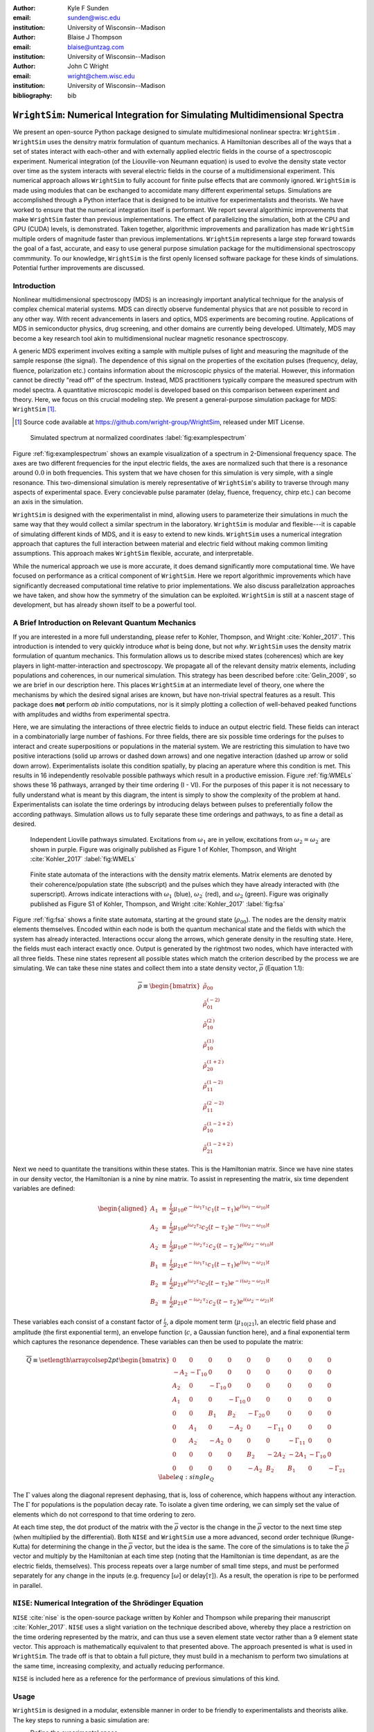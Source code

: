 :author: Kyle F Sunden
:email: sunden@wisc.edu
:institution: University of Wisconsin--Madison

:author: Blaise J Thompson
:email: blaise@untzag.com
:institution: University of Wisconsin--Madison

:author: John C Wright
:email: wright@chem.wisc.edu
:institution: University of Wisconsin--Madison

:bibliography: bib

----------------------------------------------------------------------------
``WrightSim``: Numerical Integration for Simulating Multidimensional Spectra
----------------------------------------------------------------------------

.. class:: abstract

    We present an open-source Python package designed to simulate multidimesional
    nonlinear spectra: ``WrightSim`` .
    ``WrightSim`` uses the densitry matrix formulation of quantum mechanics.
    A Hamiltonian describes all of the ways that a set of states interact with
    each-other and with externally applied electric fields in the course of a
    spectroscopic experiment.
    Numerical integration (of the Liouville-von Neumann equation) is used to
    evolve the density state vector over time as the system interacts with
    several electric fields in the course of a multidimensional experiment.
    This numerical approach allows ``WrightSim`` to fully account for finite pulse
    effects that are commonly ignored.
    ``WrightSim`` is made using modules that can be exchanged to accomidate many
    different experimental setups.
    Simulations are accomplished through a Python interface that is designed
    to be intuitive for experimentalists and theorists.
    We have worked to ensure that the numerical integration itself is performant.
    We report several algorithimic improvements that make ``WrightSim`` faster
    than previous implementations.
    The effect of parallelizing the simulation, both at the CPU and GPU
    (CUDA) levels, is demonstrated. 
    Taken together, algorithmic improvements and parallization has made
    ``WrightSim`` multiple orders of magnitude faster than previous
    implementations.
    ``WrightSim`` represents a large step forward towards the goal of a fast,
    accurate, and easy to use general purpose simulation package for the
    multidimensional spectroscopy commmunity.
    To our knowledge, ``WrightSim`` is the first openly licensed software package
    for these kinds of simulations.
    Potential further improvements are discussed.


Introduction
============

Nonlinear multidimensional spectroscopy (MDS) is an increasingly important
analytical technique for the analysis of complex chemical material systems.
MDS can directly observe fundemental physics that are not possible to record in
any other way.
With recent advancements in lasers and optics, MDS experiments are becoming
routine.
Applications of MDS in semiconductor physics, drug screening, and other
domains are currently being developed.
Ultimately, MDS may become a key research tool akin to multidimensional
nuclear magnetic resonance spectroscopy.

A generic MDS experiment involves exiting a sample with multiple pulses of
light and measuring the magnitude of the sample response (the signal).
The dependence of this signal on the properties of the excitation pulses
(frequency, delay, fluence, polarization etc.) contains information about
the microscopic physics of the material.
However, this information cannot be directly "read off" of the spectrum.
Instead, MDS practitioners typically compare the measured spectrum with model
spectra.
A quantitative microscopic model is developed based on this comparison between
experiment and theory.
Here, we focus on this crucial modeling step.
We present a general-purpose simulation package for MDS: ``WrightSim`` [#]_.

.. [#] Source code available at https://github.com/wright-group/WrightSim, released under MIT License.

.. figure:: example_spectrum.png

    Simulated spectrum at normalized coordinates :label:`fig:examplespectrum`

Figure :ref:`fig:examplespectrum` shows an example visualization of a
spectrum in 2-Dimensional frequency space.
The axes are two different frequencies for the input electric fields, the axes
are normalized such that there is a resonance around :math:`0.0` in both
frequencies.
This system that we have chosen for this simulation is very simple, with a single
resonance.
This two-dimensional simulation is merely representative of ``WrightSim``'s ability
to traverse through many aspects of experimental space.
Every concievable pulse paramater (delay, fluence, frequency, chirp etc.) can
become an axis in the simulation.

``WrightSim`` is designed with the experimentalist in mind, allowing users
to parameterize their simulations in much the same way that they would collect
a similar spectrum in the laboratory. 
``WrightSim`` is modular and flexible---it is capable of simulating different
kinds of MDS, and it is easy to extend to new kinds.
``WrightSim`` uses a numerical integration approach that captures the full
interaction between material and electric field without making common limiting
assumptions.
This approach makes ``WrightSim`` flexible, accurate, and interpretable.

While the numerical approach we use is more accurate, it does demand
significantly more computational time.
We have focused on performance as a critical component of ``WrightSim``.
Here we report algorithmic improvements which have significantly decreased 
computational time relative to prior implementations.
We also discuss parallelzation approaches we have taken, and show how the
symmetry of the simulation can be exploited.
``WrightSim`` is still at a nascent stage of development, but has already 
shown itself to be a powerful tool.


A Brief Introduction on Relevant Quantum Mechanics
==================================================

If you are interested in a more full understanding, please refer to
Kohler, Thompson, and Wright :cite:`Kohler_2017`. This
introduction is intended to very quickly introduce *what* is being done,
but not *why*.
``WrightSim`` uses the density matrix formulation of quantum mechanics.
This formulation allows us to describe mixed states (coherences) which are key
players in light-matter-interaction and spectroscopy.
We propagate all of the relevant density matrix elements, including
populations and coherences, in our numerical simulation.
This strategy has been described before :cite:`Gelin_2009`, so we are brief in our
description here.
This places ``WrightSim`` at an intermediate level of theory, one where 
the mechanisms by which the desired signal arises are known, but have 
non-trivial spectral features as a result.
This package does **not** perform *ab initio* computations, nor is it simply 
plotting a collection of well-behaved peaked functions with amplitudes and widths
from experimental spectra.

Here, we are simulating the interactions of three electric fields to
induce an output electric field. These fields can interact in a
combinatorially large number of fashions. For three fields, there are
six possible time orderings for the pulses to interact and create
superpositions or populations in the material system. We are restricting
this simulation to have two positive interactions (solid up arrows or
dashed down arrows) and one negative interaction (dashed up arrow or
solid down arrow). 
Experimentalists isolate this condition spatially, by placing an aperature
where this condition is met.
This results in 16 independently resolvable possible
pathways which result in a productive emission. Figure :ref:`fig:WMELs` shows
these 16 pathways, arranged by their time ordering (I - VI). For the
purposes of this paper it is not necessary to fully understand what is
meant by this diagram, the intent is simply to show the complexity of
the problem at hand. Experimentalists can isolate the time orderings by
introducing delays between pulses to preferentially follow the according
pathways. Simulation allows us to fully separate these time orderings
and pathways, to as fine a detail as desired.

.. figure:: WMELs.png

    Independent Lioville pathways simulated. Excitations from
    :math:`\omega_1` are in yellow, excitations from
    :math:`\omega_2 = \omega_{2^\prime}` are shown in purple. Figure was
    originally published as Figure 1 of Kohler, Thompson, and
    Wright :cite:`Kohler_2017` :label:`fig:WMELs`

.. figure:: flow_diagram.pdf

    Finite state automata of the interactions with the density matrix
    elements. Matrix elements are denoted by their coherence/population
    state (the subscript) and the pulses which they have already interacted
    with (the superscript). Arrows indicate interactions with
    :math:`\omega_1` (blue), :math:`\omega_{2^\prime}` (red), and
    :math:`\omega_2` (green). Figure was originally published as Figure S1
    of Kohler, Thompson, and Wright :cite:`Kohler_2017` :label:`fig:fsa` 

Figure :ref:`fig:fsa` shows a finite state automata, starting at
the ground state (:math:`\rho_{00}`). The nodes are the density matrix 
elements themselves. Encoded within each node is both
the quantum mechanical state and the fields with which the system has
already interacted. Interactions occur along the arrows, which generate
density in the resulting state. Here, the fields must each interact exactly once.
Output is generated by the rightmost two nodes, which have interacted with all
three fields. These nine states represent all possible states which
match the criterion described by the process we are simulating. We can
take these nine states and collect them into a state density vector,
:math:`\overline{\rho}` (Equation 1.1):

.. math::

   \overline{\rho} \equiv
   \begin{bmatrix}
   \tilde{\rho}_{00} \\
   \tilde{\rho}_{01}^{(-2)} \\
   \tilde{\rho}_{10}^{(2^\prime)} \\
   \tilde{\rho}_{10}^{(1)} \\
   \tilde{\rho}_{20}^{(1+2^\prime)} \\
   \tilde{\rho}_{11}^{(1-2)} \\
   \tilde{\rho}_{11}^{(2^\prime-2)} \\
   \tilde{\rho}_{10}^{(1-2+2^\prime)} \\
   \tilde{\rho}_{21}^{(1-2+2^\prime)}
   \end{bmatrix}

Next we need to quantitate the transitions within these states. This is the
Hamiltonian matrix. Since we have nine states in our density vector, the
Hamiltonian is a nine by nine matrix. To assist in representing the
matrix, six time dependent variables are defined:

.. math::

   \begin{aligned}
   A_1 &\equiv& \frac{i}{2}\mu_{10}e^{-i\omega_1\tau_1}c_1(t-\tau_1)e^{i(\omega_1-\omega_{10})t} \\
   A_2 &\equiv& \frac{i}{2}\mu_{10}e^{i\omega_2\tau_2}c_2(t-\tau_2)e^{-i(\omega_2-\omega_{10})t} \\
   A_{2^\prime} &\equiv& \frac{i}{2}\mu_{10}e^{-i\omega_{2^\prime}\tau_{2^\prime}}c_{2^\prime}(t-\tau_{2^\prime})e^{i(\omega_{2^\prime}-\omega_{10})t} \\
   B_1 &\equiv& \frac{i}{2}\mu_{21}e^{-i\omega_1\tau_1}c_1(t-\tau_1)e^{i(\omega_1-\omega_{21})t} \\
   B_2 &\equiv& \frac{i}{2}\mu_{21}e^{i\omega_2\tau_2}c_2(t-\tau_2)e^{-i(\omega_2-\omega_{21})t} \\
   B_{2^\prime} &\equiv& \frac{i}{2}\mu_{21}e^{-i\omega_{2^\prime}\tau_{2^\prime}}c_{2^\prime}(t-\tau_{2^\prime})e^{i(\omega_{2^\prime}-\omega_{21})t}\end{aligned}

These variables each consist of a constant factor of
:math:`\frac{i}{2}`, a dipole moment term (:math:`\mu_{10|21}`), an
electric field phase and amplitude (the first exponential term), an
envelope function (:math:`c`, a Gaussian function here), and a final
exponential term which captures the resonance dependence.
These variables can then be used to populate the matrix:

.. math::

   \overline{\overline{Q}} \equiv
   \setlength{\arraycolsep}{2pt}
   \begin{bmatrix}
       0 & 0 & 0 & 0 & 0 & 0 & 0 & 0 & 0 \\
       -A_2 & -\Gamma_{10} & 0 & 0 & 0 & 0 & 0 & 0 & 0 \\
       A_{2^\prime} & 0 & -\Gamma_{10} & 0 & 0 & 0 & 0 & 0 & 0 \\
       A_1 & 0 & 0 & -\Gamma_{10} & 0 & 0 & 0 & 0 & 0 \\
       0 & 0 & B_1 & B_{2^\prime} & -\Gamma_{20} & 0 & 0 & 0 & 0 \\
       0 & A_1 & 0 & -A_2 & 0 & -\Gamma_{11} & 0 & 0 & 0 \\
       0 & A_{2^\prime} & -A_2 & 0 & 0 & 0 & -\Gamma_{11} & 0 & 0 \\
       0 & 0 & 0 & 0 & B_2 & -2A_{2^\prime} & -2A_1 & -\Gamma_{10} & 0 \\
       0 & 0 & 0 & 0 & -A_2 & B_{2^\prime} & B_1 & 0 & -\Gamma_{21}
   \end{bmatrix}
   \label{eq:single_Q}

The :math:`\Gamma` values along the diagonal represent dephasing, that
is, loss of coherence, which happens without any interaction. The
:math:`\Gamma` for populations is the population decay rate. To isolate
a given time ordering, we can simply set the value of elements which do
not correspond to that time ordering to zero.

At each time step, the dot product of the matrix with the
:math:`\overline{\rho}` vector is the change in the
:math:`\overline{\rho}` vector to the next time step (when multiplied by
the differential). Both ``NISE`` and ``WrightSim`` use a more advanced,
second order technique (Runge-Kutta) for determining the change in the
:math:`\overline{\rho}` vector, but the idea is the same. The core of
the simulations is to take the :math:`\overline{\rho}` vector and
multiply by the Hamiltonian at each time step (noting that the
Hamiltonian is time dependant, as are the electric fields, themselves). This process
repeats over a large number of small time steps, and must be performed
separately for any change in the inputs (e.g. frequency [:math:`\omega`]
or delay[:math:`\tau`]). As a result, the operation is ripe to be performed
in parallel.

``NISE``: Numerical Integration of the Shrödinger Equation
==========================================================

``NISE`` :cite:`nise` is the open-source package written by
Kohler and Thompson while preparing their manuscript
:cite:`Kohler_2017`. ``NISE`` uses a slight variation on the
technique described above, whereby they place a restriction on the time
ordering represented by the matrix, and can thus use a seven element
state vector rather than a 9 element state vector. This approach is
mathematically equivalent to that presented above. The approach
presented is what is used in ``WrightSim``. The trade off is that to
obtain a full picture, they must build in a mechanism to perform two
simulations at the same time, increasing complexity, and actually
reducing performance.

``NISE`` is included here as a reference for the performance of previous
simulations of this kind.

Usage
=====

``WrightSim`` is designed in a modular, extensible manner in order to be 
friendly to experimentalists and theorists alike.
The key steps to running a basic simulation are: 

- Define the experimental space
- Select a hamiltonian for propagation
- Run the scan
- Process the results

Experimental spaces are defined in an INI format that defines a set of parameters
and specifies their defaults and relationships.
Here, we are using a space called ``trive`` which provides, among other settings,
two independent frequency axes and two independent delay axes, controlling a total of
three incident pulses.
The frequency axes are called ``w1`` and ``w2`` [#]_, the delays are termed ``d1`` and ``d2``.
To scan a particular axis, simply set the ``points`` array to a ``NumPy`` array and set it's ``active``
attribute to ``True``.
You can also set a static value for any available axis, by setting the ``points`` attribute to 
a single number (and keeping ``active`` set to ``False``).
Finally, the ``experiment`` class tracks the timing in the simulation.
Three main parameters control this: ``timestep``, which controls the size of each numerical integration step,
``early_buffer``, which defines how long to integrate before the first pulse maximum, and
``late_buffer``, which defines how long to integrate after the last pulse maximum.
Here is an example of setting up a 3-D (shape :math:`64x64x32`) scan with an additional static parameter set:

.. [#]  Note, while the Latin character ``w`` is used here because it is easier to type in code,
        it actually represents the Greek letter :math:`\omega`, conventionally, a frequency.

.. code-block:: python

    import WrightSim as ws
    import numpy as np

    dt = 50.  # pulse duration (fs)
    nw = 64  # number of frequency points (w1 and w2)
    nt = 32  # number of delay points (d2)

    # create experiment
    exp = ws.experiment.builtin('trive')

    # set the scan ranges
    exp.w1.points = np.linspace(-500., 500., nw)
    exp.w2.points = np.linspace(-500., 500., nw)
    exp.d2.points = np.linspace(-2 * dt, 8 * dt, nt)
    # tell WrightSim to treat the axis as scanned
    exp.w1.active = exp.w2.active = exp.d2.active = True

    # set a non-default delay time for the 'd1' axis
    exp.d1.points = 4 * dt  # fs
    exp.d1.active = False

    # set time between iterations, buffers
    exp.timestep = 2.  # fs
    exp.early_buffer = 100.0  # fs
    exp.late_buffer  = 400.0  # fs


Hamiltonians define a time-dependant matrix used to propagate electric fields and their
effect on the density matrix elements.
The matrix can also be used to obtain a subset of the time orderings by holding particular elements at 0.
The Hamiltonian object is responsible for the density vector and holding on to the propagation function
used when the experiment is run.
Included in the density vector responsibility is the identity of which columns will be returned
in the end result array.
Hamiltonians may have arbitrary parameters to define themselves in intuitive ways.
Under the hood, the Hamiltonian class also holds the C struct and source code for the ``PyCUDA``
implementation and a method to send itself to the CUDA device.
Here is an example of setting up a Hamiltonian object with restricted pathways and explicitly set 
recorded element parameters:

.. code-block:: python

    # create hamiltonian
    ham = ws.hamiltonian.Hamiltonian(w_central=0.)

    # Select particular pathways
    ham.time_orderings = [4, 5, 6]
    # Select particular elements to be returned
    ham.recorded_elements = [7,8]


Finally, all that is left is to run the experiment itself.
The run method takes the hamiltonian object and a keyword argument ``mp``, short for "multiprocess".
In general, any value that evaluates to ``False`` will run non-multiprocessed (i.e. single threaded).
Almost all values that evalueates to ``True`` with run CPU - multiprocessed with the number of processes
determined by the number of cores of the machine.
The exception is the special string ``'gpu'``, which will cause ``WrightSim`` to run using ``PyCUDA``.

.. code-block:: python

    # do scan, using PyCUDA
    scan = exp.run(ham, mp='gpu')
    
    # obtain results as a NumPy array
    gpuSig = scan.sig.copy()

Running returns a ``Scan`` object, which allows for interrogation of several internal features of the scan 
including the electric field values themselves.
The important part, however is the signal array that is generated.
In this example, the complex floating point number array is of shape :math:`(2x64x64x32)` (i.e. the number of 
``recorded_elements`` followed by the shape of the experiment itself).
These numbers can be manipulated and visualized to produce spectra like that seen in :ref:`fig:examplespectrum`.
The Wright Group also maintains a library for working with multidimensional data, ``WrightTools``. 
This library will be integrated more fully to provide even easier access to visualization and 
archival storage of simulation results.



Performance
===========

Performance is a key consideration in the implementation of ``WrightSim``.
Careful analysis of the algorithms, identifying and measuring the bottlenecks and working
to implement strategies to avoid them are key to achieving the best performance possible.
Another key is taking advantage of modern hardware for parallelization.
These implementations have their advantages and tradeoffs, which are quantified and
examined in detail herein.



Algorithmic Improvements
------------------------

When first translating the code from ``NISE`` into the paradigm of
``WrightSim``, we sought to understand why it took so long to compute. We
used Python’s standard library package ``cProfile`` to produce traces of
execution, and visualized them with
``SnakeViz`` :cite:`snakeviz`. Figure :ref:`fig:snakeviz`
shows the trace obtained from a single-threaded run of ``NISE``
simulating a :math:`32 x 32 x 16` frequency-frequency-delay space. This
trace provided some interesting insights into how the algorithm could be
improved. First, 99.5% of the time is spent inside of a loop which is
highly parallelizable. Second, almost one third of that time was spent
in a specific function of NumPy, ``ix_``. Further inspection of the code
revealed that this function was called in the very inner most loop, but
always had the same, small number of parameters. Lastly, approximately
one tenth of the time was spent in a particular function called
``rotor`` (the bright orange box in Figure :ref:`fig:snakeviz`). This
function computed :math:`cos(theta) + 1j * sin(theta)`, which could be
replaced by the equivalent, but more efficient :math:`exp(1j * theta)`.
Additional careful analysis of the code revealed that redundant
computations were being performed when generating matrices, which could
be stored as variables and reused.

When implementing ``WrightSim``, we took into account all of these
insights. We simplified the code for matrix generation and propagation by
only having the one 9 by 9 element matrix rather than two 7 by 7
matrices. The function that took up almost one third the time (``ix_``)
was removed entirely in favor of a simpler scheme for denoting which values to
record. We used variables to store the values needed for matrix
generation, rather than recalculating each element. As a result, solely
by algorithmic improvements, almost an order of magnitude speedup was
obtained (See Figure :ref:`fig:snakeviz2`). Still, 99% of the time was
spent within a highly parallelizable inner loop.

.. figure:: NISE_prof.png
    :figclass: w
    :scale: 35%

    Profile trace of a single threaded simulation from ``NISE``. :label:`fig:snakeviz`

.. figure:: WrightSim_prof.png
    :figclass: w
    :scale: 35%

    Profile trace of a single threaded simulation from ``WrightSim``. :label:`fig:snakeviz2`

CPU and GPU Parallel Implementations
------------------------------------

``NISE`` already had, and ``WrightSim`` inherited, CPU multiprocessed
parallelism using the Python standard library multiprocessing interface.
Since almost all of the program is parallelizable, this incurs a four
times speedup on a machine with four processing cores (limited more by
the operating system scheduling other tasks than by Amdahl’s law). This
implementation required little adjustment outside of minor API tweaks.

In order to capitalize as much as possible on the amount of parallelism
possible, an implementation using Nvidia CUDA
:cite:`Nickolls_2008` was performed. In order to make the
implementation as easy to use as possible, and maintainable over the
lifetime of ``WrightSim``, ``PyCUDA`` :cite:`Klockner_2012` was used to integrate the call
to a CUDA kernel from within Python. ``PyCUDA`` allows the source code
for the device side functions (written in C/C++) to exist as strings
within the Python source files. These strings are just-in-time compiled
(using ``nvcc``) immediately prior to calling the kernel. For the
initial work with the CUDA implementation, only one Hamiltonian and one
propagation function were written, however it is extensible to
additional methods. The just-in-time compilation makes it easy to
replace individual functions as needed (a simple form of
metaprogramming).

The CUDA implementation is slightly different from the pure Python
implementation. It only holds in memory the Hamiltonian matrices for the
current and next step, where the Python implementation computes all of
the Matrices prior to entering the loop. This was done to conserve
memory on the GPU. Similarly, the electric fields are computed in the
loop, rather than computing all ahead of time. These two optimizations
reduce the memory overhead, and allow for easier to write functions,
without the help of numpy do perform automatic broadcasting of shapes.

Scaling Analysis
----------------

Scaling analysis, tests of the amount of time taken by each simulation
versus the number of points simulated, were conducted for each of the
following: ``NISE`` single threaded, ``NISE`` Multiprocessed using four
cores, ``WrightSim`` Single threaded, ``WrightSim`` Multiprocessed using
four cores, and ``WrightSim`` CUDA implementation. A machine with an
Intel Core i5-7600 (3.5 GHz) CPU and an Nvidia GTX 1060 (3GB) graphics card,
running Arch Linux was used for all tests. The simulations were functionally
identical, with the same number of time steps and same recorded values.
The ``NISE`` simulations use two seven by seven
matrices for the Hamiltonian, while the ``WrightSim`` simulations use a
single nine by nine matrix. The results are summarized in Figure
:ref:`fig:scaling`.

.. figure:: Scaling.png

    Scaling Comparison of ``WrightSim`` and ``NISE`` :label:`fig:scaling`

The log-log plot shows that the time scales linearly with number of
points. All lines have approximately the same slope at high values of N,
though the CUDA implementation grows slower at low N. The Algorithmic
improvements alone offer doubled performance over even 4-Core
multiprocessed ``NISE`` simulation. The CUDA implementation has a
positive intercept at approximately 200 milliseconds. This is due, in
large part, to the compilation overhead.

Limitations
-----------

The CUDA implementation faces limitations at both ends in terms of
number of points. On the low side, the cost of compilation and transfer
of data makes it slower than the 4-Core CPU Multiprocessing
implementation. This crossover point is approximately 256 points (for
this simulation, all other parameters being equal). Incidentally, that
is also a hard coded block size for the CUDA kernel call. While this
could be modified to ensure no illegal memory accesses occur on smaller
cases, the fact that you are not saving by using CUDA (and even single
core performance is under a second) means it is not worth the effort at
this time. The hard-coded block size also means that multiples of 256
points must be used in the current implementation.

With larger number of points, we are limited by the amount of
memory available to be allocated on the GPU. For each pixel in the
simulations presented here, 250 complex numbers represented as doubles
must be allocated. Additional space is needed, however
it is dominated by this array, which contains the outputs
which are then transferred back to the host. Each CUDA thread
additionally dynamically allocates the arrays it needs to perform the
computation. The current implementation, paired with the particular hardware used, has a limit somewhere between
:math:`2^{18}` and :math:`2^{19}` points. This limit could be increased
by using single precision floating point numbers to represent the
complex arrays, if the precision trade-off is acceptable (which is yet to be determined).

Future Work
===========

This is still quite early days for ``WrightSim``. While it is already a
startling proof of concept display of how ``PyCUDA`` can be applied to this
problem, there is still much room for improvement. In general, there are
improvements to be made in terms of features, API/ease of use, and indeed further algorithmic
improvements.

Features
--------

``NISE`` had implemented a few additional features which were not
carried over to ``WrightSim`` during the development efforts which
focused on performance thus far.

There was support for chirped electric field pulses, which behave in
less ideal fashions than the true sinusoids and Gaussian peaks used thus
far. These non-ideal perturbations can have a real effect in spectra
collected in the lab, and accurately modelling them helps to interpret
these spectra.

Samples in laboratory experiments may have some amount of inhomogeneity
within the sample, resulting in broader than would otherwise be expected
peaks. This inhomogeneity can be modeled by storing the response array
which is calculated by numerical integration, and translating the points
slightly. The original ``NISE`` implementation would perform the
simulation multiple times, where that is not needed as a simple
translation will do. At one point we considered generating a library of
responses in well known coordinates and saving them for future use,
avoiding the expensive calculation all together. That seems to be less
needed, given the speed of the CUDA code.

``NISE`` provided a powerful and flexible set of tools to “Measure" the
signal, using Fourier transforms and produce arrays that even further
mimic what is observed experimentally. That system needs to be added to
``WrightSim`` for it to be feature-complete. More naïve methods of
visualizing work in this case, but a true measurement would allow for more
complex, detailed analysis and interpretation.

Some new features could be added, including saving intermediate
responses using an HDF5 based file format. The CUDA implementation
itself would benefit from some way of saving the compiled code for
multiple runs, removing the 0.2 second overhead. Current implementation
compiles directly before calling the kernel, whether it has compiled it
before or not. If performing many simulations in quick succession (e.g. 
a simulation larger than the memory allows in a single kernel call) with
the same C code, the savings would add up.

The just-in-time compilation enables some fancy metaprogramming
techniques which could be explored. The simple case is using separately
programmed functions which have the same signature to do tasks in
different ways. Currently there is a small shortcut in the propagation
function which uses statically allocated arrays and pointers to those
arrays rather than using dynamically allocated arrays. This relies on
knowing the size at compilation time. The numbers could be replaced by
preprocessor macros which are also fed to the compiler to assign this
value "pseudo-dynamically" at compilation time. A much more advanced
metaprogramming technique could, theoretically, generate the C struct
and Hamiltonian generation function by inspecting the Python code and
performing a translation. Such a technique would mean that new
Hamiltonians would only have to be implemented once, in Python, and
users who do not know C would be able to run CUDA code.

Usability
---------

One of the primary reasons for reimplementing the simulation package is
to really think about how users interact with the package. As much as
possible, the end user shouldn’t need to be an experienced programmer to
be able to get a simulation. One of the next steps for ``WrightSim`` is
to take a step back and ensure that our API is sensible and easy to
follow. We wish to, as much as possible, provide ways of communicating
through configuration files, rather than code. Ultimately, a GUI front
end may be desirable, especially as the target audience is primarily
experimentalists.

Additional Hamiltonians would make the package significantly more
valuable as well. To add more Hamiltonians will require ensuring the
code is robust, that values are transferred as expected. A few small
assumptions were made in the interest of efficiency in the original
implementation. Certain values represented by the Hamiltonian were
hard-coded on the device code.

Further Algorithmic Improvements
--------------------------------

While great strides were taken in improving the algorithms from previous
implementations, there are several remaining avenues to gain even
further. The CUDA implementation is memory bound, both in terms of what
can be dispatched, and in terms of time of execution. The use of single
precision complex numbers (and other floating point values) would save
roughly half of the space. One of the inputs is a large array with
parameters for the each electric field at each pixel. This array
contains much redundant data, which could be compressed with the parsing
done in parallel on the device.

If the computed values could be streamed out of the GPU once computed,
while others use the freed space, then there would be almost no limit on
the number of points. This relies on the ability to stream data back
while computation is still going, which we do not have experience doing,
and are not sure CUDA even supports. The values are not needed once they
are recorded, so there is no need from the device side to keep the
values around until computation is complete.

Additional memory could be conserved by using a bit field instead of an
array of chars for determining which time orderings are used as a
boolean array. This is relatively minimal, but is a current waste of
bits. The Python implementation could potentially see a slight
performance bump from using a boolean array rather than doing list
searches for this same purpose.

The CUDA implementation does not currently take full advantage shared
cache. Most of the data needed is completely separated, but there are
still a few areas where it could be useful. The Hamiltonian itself is
shared, and if the electric field parameters array is sent in a more
compressed format, it would be shared as well.

The current CUDA implementation fills the Hamiltonian with zeros at
every time step. The values which are nonzero after the first call are
always going to be overwritten anyway, so this wastes time inside of of
nested loop. This zeroing could be done only before the first call,
removing the nested loop. Additionally, many matrices have a lot of zero values. Often
they are triangular matrices, which would allow for a more optimized dot
product computation which ignores the zeros in the half which is not
populated. Some matrices could even benefit by being represented as
sparse matrices, though these are more difficult to use.

Finally, perhaps the biggest, but also most challenging, remaining
possible improvement would be to capitalize on the larger symmetries of
the system. It’s a non-trivial task to know which axes are symmetric,
but if it could be done, the amount that actually needs to be simulated
would be much smaller. Take the simulation in Figure
:ref:`fig:examplespectrum`. This was computed as it is displayed, but there
are two orthogonal axes of symmetry, which would cut the amount actually
needed to replicate the spectrum down by a factor of four. Higher
dimensional scans with similar symmetries would benefit even more.

Conclusions
===========

``WrightSim``, as implemented today, represents the first major step
towards a cohesive, easy to use, fast simulation suite for quantum
mechanical numerically integrated simulations using density matrix theory. Solely algorithmic
improvements enabled the pure Python implementation to be an order of
magnitude faster than the previous implementation. The algorithm is
highly parallelizable, enabling easy CPU level parallelism. A new
implementation provides further improvement than the CPU parallel code,
taking advantage of the General Purpose-GPU Computation CUDA library. This implementation
provides approximately 2.5 orders of magnitude improvement over the
existing ``NISE`` serial implementation. There are still ways that this
code can be improved, both in performance and functionality, but it is a
truly amazing start to this project.
